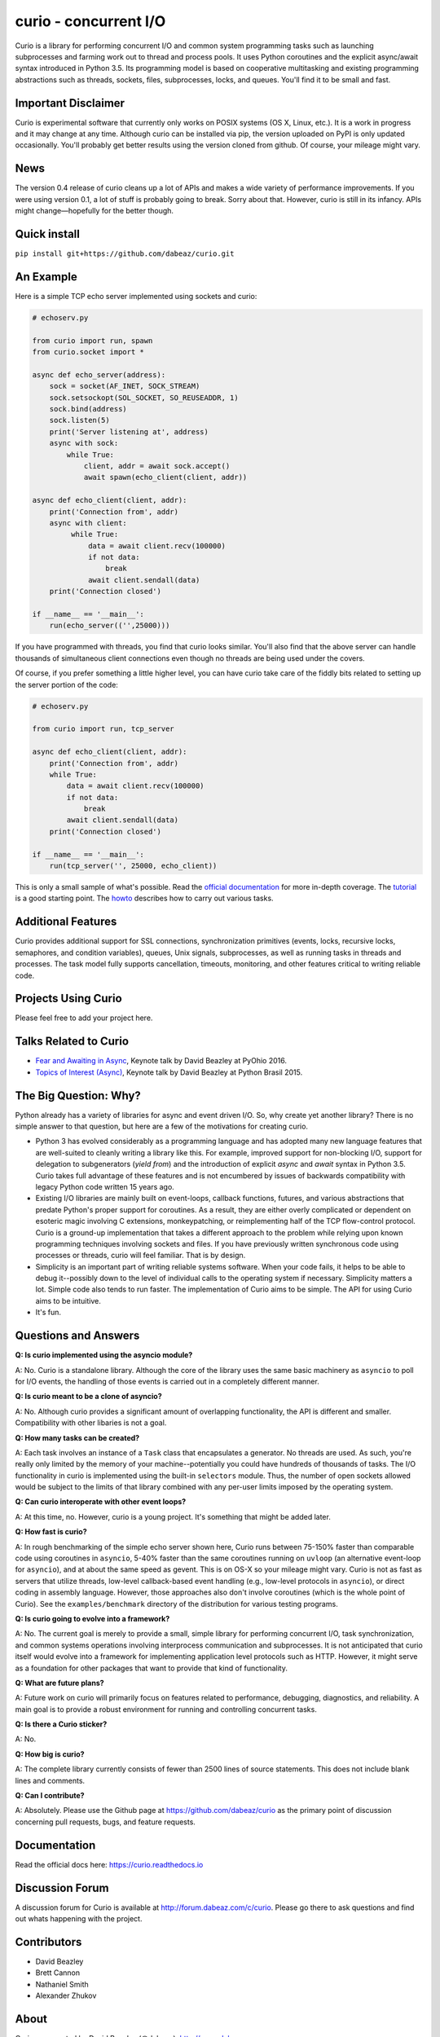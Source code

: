 curio - concurrent I/O
======================

Curio is a library for performing concurrent I/O and common system
programming tasks such as launching subprocesses and farming work
out to thread and process pools.  It uses Python coroutines and the
explicit async/await syntax introduced in Python 3.5.  Its programming
model is based on cooperative multitasking and existing programming
abstractions such as threads, sockets, files, subprocesses, locks, and
queues.  You'll find it to be small and fast.

Important Disclaimer
--------------------

Curio is experimental software that currently only works on POSIX
systems (OS X, Linux, etc.).  It is a work in progress and it may
change at any time.  Although curio can be installed via pip, the
version uploaded on PyPI is only updated occasionally.  You'll
probably get better results using the version cloned from github.
Of course, your mileage might vary.

News
----
The version 0.4 release of curio cleans up a lot of APIs and makes a
wide variety of performance improvements. If you were using version
0.1, a lot of stuff is probably going to break.  Sorry about that.
However, curio is still in its infancy. APIs might change |---| hopefully
for the better though.

Quick install
-------------

``pip install git+https://github.com/dabeaz/curio.git``

An Example
----------

Here is a simple TCP echo server implemented using sockets and curio:

.. code:: python

    # echoserv.py
    
    from curio import run, spawn
    from curio.socket import *
    
    async def echo_server(address):
        sock = socket(AF_INET, SOCK_STREAM)
        sock.setsockopt(SOL_SOCKET, SO_REUSEADDR, 1)
        sock.bind(address)
        sock.listen(5)
        print('Server listening at', address)
        async with sock:
            while True:
                client, addr = await sock.accept()
                await spawn(echo_client(client, addr))
    
    async def echo_client(client, addr):
        print('Connection from', addr)
        async with client:
             while True:
                 data = await client.recv(100000)
                 if not data:
                     break
                 await client.sendall(data)
        print('Connection closed')

    if __name__ == '__main__':
        run(echo_server(('',25000)))

If you have programmed with threads, you find that curio looks similar.
You'll also find that the above server can handle thousands of simultaneous 
client connections even though no threads are being used under the covers.

Of course, if you prefer something a little higher level, you can have
curio take care of the fiddly bits related to setting up the server portion
of the code:

.. code:: python

    # echoserv.py

    from curio import run, tcp_server

    async def echo_client(client, addr):
        print('Connection from', addr)
        while True:
            data = await client.recv(100000)
            if not data:
                break
            await client.sendall(data)
        print('Connection closed')

    if __name__ == '__main__':
        run(tcp_server('', 25000, echo_client))

This is only a small sample of what's possible.  Read the `official documentation
<https://curio.readthedocs.io>`_ for more in-depth coverage.  The `tutorial 
<https://curio.readthedocs.io/en/latest/tutorial.html>`_ is a good starting point.
The `howto <https://curio.readthedocs.io/en/latest/howto.html>`_ describes how
to carry out various tasks.

Additional Features
-------------------

Curio provides additional support for SSL connections, synchronization
primitives (events, locks, recursive locks, semaphores, and condition variables),
queues, Unix signals, subprocesses, as well as running tasks in
threads and processes. The task model fully supports cancellation,
timeouts, monitoring, and other features critical to writing reliable
code.

Projects Using Curio
--------------------

Please feel free to add your project here.

Talks Related to Curio
----------------------

* `Fear and Awaiting in Async <https://www.youtube.com/watch?v=E-1Y4kSsAFc>`_, Keynote talk by David Beazley at PyOhio 2016.

* `Topics of Interest (Async) <https://www.youtube.com/watch?v=ZzfHjytDceU>`_, Keynote talk by David Beazley at Python Brasil 2015.

The Big Question: Why?
----------------------

Python already has a variety of libraries for async and event driven
I/O. So, why create yet another library?  There is no simple answer to
that question, but here are a few of the motivations for creating curio.

* Python 3 has evolved considerably as a programming language and has
  adopted many new language features that are well-suited to cleanly
  writing a library like this. For example, improved support for
  non-blocking I/O, support for delegation to subgenerators (`yield
  from`) and the introduction of explicit `async` and `await` syntax
  in Python 3.5. Curio takes full advantage of these features and is
  not encumbered by issues of backwards compatibility with legacy
  Python code written 15 years ago.

* Existing I/O libraries are mainly built on event-loops, callback
  functions, futures, and various abstractions that predate Python's
  proper support for coroutines.  As a result, they are either overly
  complicated or dependent on esoteric magic involving C extensions,
  monkeypatching, or reimplementing half of the TCP flow-control
  protocol.  Curio is a ground-up implementation that takes a
  different approach to the problem while relying upon known
  programming techniques involving sockets and files.  If you have
  previously written synchronous code using processes or threads,
  curio will feel familiar.  That is by design.

* Simplicity is an important part of writing reliable systems
  software.  When your code fails, it helps to be able to debug
  it--possibly down to the level of individual calls to the operating
  system if necessary. Simplicity matters a lot.  Simple code also
  tends to run faster. The implementation of Curio aims to be simple.
  The API for using Curio aims to be intuitive.

* It's fun. 

Questions and Answers
---------------------

**Q: Is curio implemented using the asyncio module?**

A: No. Curio is a standalone library. Although the core of the library
uses the same basic machinery as ``asyncio`` to poll for I/O events,
the handling of those events is carried out in a completely different
manner.

**Q: Is curio meant to be a clone of asyncio?**

A: No.  Although curio provides a significant amount of overlapping
functionality, the API is different and smaller.  Compatibility with
other libaries is not a goal.

**Q: How many tasks can be created?**

A: Each task involves an instance of a ``Task`` class that
encapsulates a generator. No threads are used. As such, you're really
only limited by the memory of your machine--potentially you could have
hundreds of thousands of tasks.  The I/O functionality in curio is
implemented using the built-in ``selectors`` module.  Thus, the number
of open sockets allowed would be subject to the limits of that library
combined with any per-user limits imposed by the operating system.
 
**Q: Can curio interoperate with other event loops?**

A: At this time, no.  However, curio is a young project. It's
something that might be added later.

**Q: How fast is curio?**

A: In rough benchmarking of the simple echo server shown here, Curio
runs between 75-150% faster than comparable code using coroutines in
``asyncio``, 5-40% faster than the same coroutines running on
``uvloop`` (an alternative event-loop for ``asyncio``), and at about
the same speed as gevent.  This is on OS-X so your mileage might
vary. Curio is not as fast as servers that utilize threads, low-level
callback-based event handling (e.g., low-level protocols in
``asyncio``), or direct coding in assembly language.  However, those
approaches also don't involve coroutines (which is the whole point of
Curio). See the ``examples/benchmark`` directory of the distribution
for various testing programs.

**Q: Is curio going to evolve into a framework?**

A: No. The current goal is merely to provide a small, simple library
for performing concurrent I/O, task synchronization, and common
systems operations involving interprocess communication and
subprocesses. It is not anticipated that curio itself would evolve
into a framework for implementing application level protocols such as
HTTP.  However, it might serve as a foundation for other packages that
want to provide that kind of functionality.

**Q: What are future plans?**

A: Future work on curio will primarily focus on features related to
performance, debugging, diagnostics, and reliability.  A main goal is
to provide a robust environment for running and controlling concurrent
tasks.

**Q: Is there a Curio sticker?**

A: No.

**Q: How big is curio?**

A: The complete library currently consists of fewer than 2500 lines of
source statements.  This does not include blank lines and comments.

**Q: Can I contribute?**

A: Absolutely. Please use the Github page at
https://github.com/dabeaz/curio as the primary point of discussion
concerning pull requests, bugs, and feature requests.

Documentation
-------------

Read the official docs here: https://curio.readthedocs.io

Discussion Forum
----------------

A discussion forum for Curio is available at http://forum.dabeaz.com/c/curio.  
Please go there to ask questions and find out whats happening with the project.

Contributors
------------

- David Beazley
- Brett Cannon
- Nathaniel Smith
- Alexander Zhukov

About
-----
Curio was created by David Beazley (@dabeaz).  http://www.dabeaz.com

It is a young project.  All contributions welcome.


.. |--| unicode:: U+2013   .. en dash
.. |---| unicode:: U+2014  .. em dash, trimming surrounding whitespace
   :trim:



